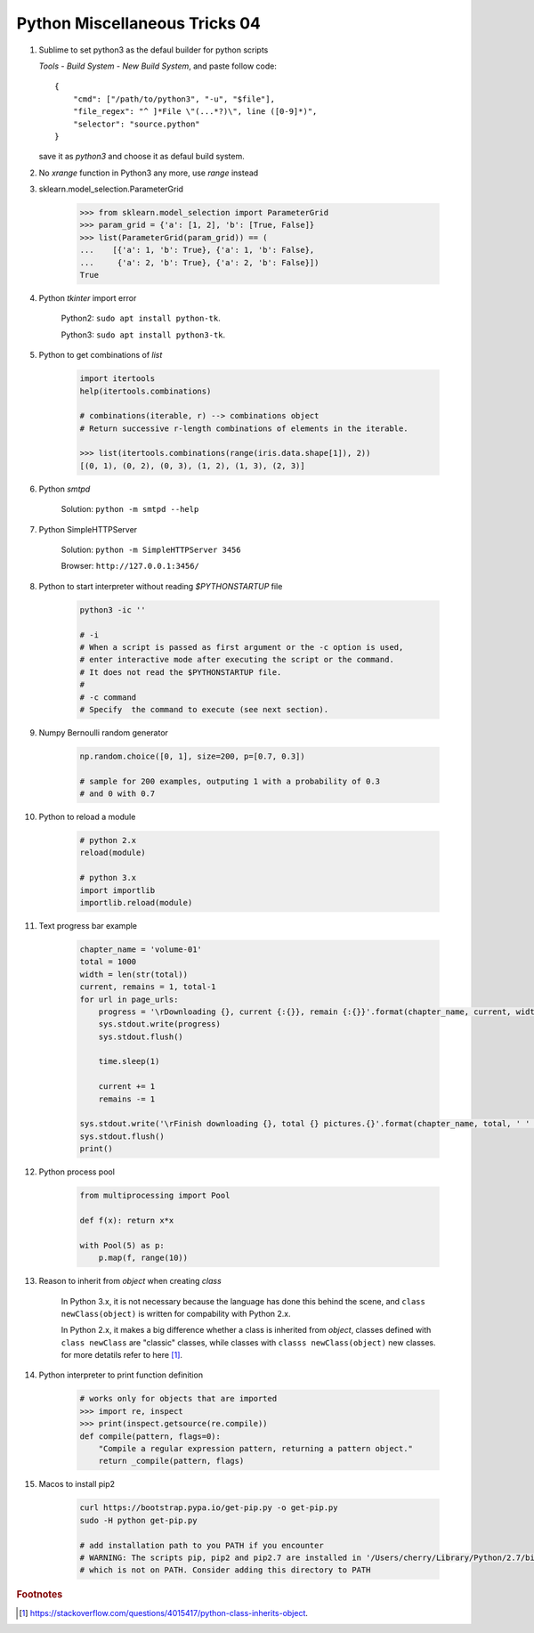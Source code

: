 ******************************
Python Miscellaneous Tricks 04
******************************

#. Sublime to set python3 as the defaul builder for python scripts

   `Tools` - `Build System` - `New Build System`, and paste follow code::

        {
            "cmd": ["/path/to/python3", "-u", "$file"],
            "file_regex": "^ ]*File \"(...*?)\", line ([0-9]*)",
            "selector": "source.python"
        }

   save it as `python3` and choose it as defaul build system.

#. No `xrange` function in Python3 any more, use `range` instead

#. sklearn.model_selection.ParameterGrid

    .. code-block:: py

        >>> from sklearn.model_selection import ParameterGrid
        >>> param_grid = {'a': [1, 2], 'b': [True, False]}
        >>> list(ParameterGrid(param_grid)) == (
        ...    [{'a': 1, 'b': True}, {'a': 1, 'b': False},
        ...     {'a': 2, 'b': True}, {'a': 2, 'b': False}])
        True

#. Python `tkinter` import error

    Python2: ``sudo apt install python-tk``.

    Python3: ``sudo apt install python3-tk``.

#. Python to get combinations of `list`

    .. code-block:: py

        import itertools
        help(itertools.combinations)

        # combinations(iterable, r) --> combinations object
        # Return successive r-length combinations of elements in the iterable.

        >>> list(itertools.combinations(range(iris.data.shape[1]), 2))
        [(0, 1), (0, 2), (0, 3), (1, 2), (1, 3), (2, 3)]

#. Python `smtpd`

    Solution: ``python -m smtpd --help``

#. Python SimpleHTTPServer

    Solution: ``python -m SimpleHTTPServer 3456``

    Browser: ``http://127.0.0.1:3456/``

#. Python to start interpreter without reading `$PYTHONSTARTUP` file

    .. code-block:: sh

        python3 -ic ''

        # -i
        # When a script is passed as first argument or the -c option is used,
        # enter interactive mode after executing the script or the command.
        # It does not read the $PYTHONSTARTUP file.
        #
        # -c command
        # Specify  the command to execute (see next section).

#. Numpy Bernoulli random generator

    .. code-block:: sh

        np.random.choice([0, 1], size=200, p=[0.7, 0.3])

        # sample for 200 examples, outputing 1 with a probability of 0.3
        # and 0 with 0.7

#. Python to reload a module

    .. code-block:: py

        # python 2.x
        reload(module)

        # python 3.x
        import importlib
        importlib.reload(module)

#. Text progress bar example

    .. code-block:: py

        chapter_name = 'volume-01'
        total = 1000
        width = len(str(total))
        current, remains = 1, total-1
        for url in page_urls:
            progress = '\rDownloading {}, current {:{}}, remain {:{}}'.format(chapter_name, current, width, remains, width)
            sys.stdout.write(progress)
            sys.stdout.flush()

            time.sleep(1)

            current += 1
            remains -= 1

        sys.stdout.write('\rFinish downloading {}, total {} pictures.{}'.format(chapter_name, total, ' ' * 100))
        sys.stdout.flush()
        print()

#. Python process pool

    .. code-block:: py

        from multiprocessing import Pool

        def f(x): return x*x

        with Pool(5) as p:
            p.map(f, range(10))


#. Reason to inherit from *object* when creating *class*

    In Python 3.x, it is not necessary because the language
    has done this behind the scene, and ``class newClass(object)``
    is written for compability with Python 2.x.

    In Python 2.x, it makes a big difference whether a class is
    inherited from *object*, classes defined with ``class newClass``
    are "classic" classes, while classes with ``classs newClass(object)``
    new classes. for more detatils refer to here [#python_class_inherits_object]_.

#. Python interpreter to print function definition

    .. code-block:: py

        # works only for objects that are imported
        >>> import re, inspect
        >>> print(inspect.getsource(re.compile))
        def compile(pattern, flags=0):
            "Compile a regular expression pattern, returning a pattern object."
            return _compile(pattern, flags)

#. Macos to install pip2

    .. code-block:: py

        curl https://bootstrap.pypa.io/get-pip.py -o get-pip.py
        sudo -H python get-pip.py

        # add installation path to you PATH if you encounter
        # WARNING: The scripts pip, pip2 and pip2.7 are installed in '/Users/cherry/Library/Python/2.7/bin'
        # which is not on PATH. Consider adding this directory to PATH

.. rubric:: Footnotes

.. [#python_class_inherits_object] https://stackoverflow.com/questions/4015417/python-class-inherits-object.
